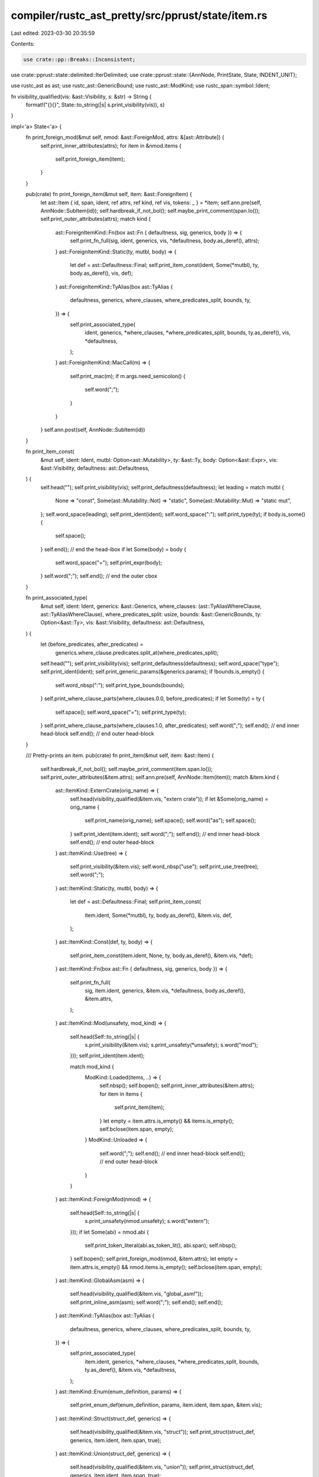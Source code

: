 compiler/rustc_ast_pretty/src/pprust/state/item.rs
==================================================

Last edited: 2023-03-30 20:35:59

Contents:

.. code-block:: rs

    use crate::pp::Breaks::Inconsistent;
use crate::pprust::state::delimited::IterDelimited;
use crate::pprust::state::{AnnNode, PrintState, State, INDENT_UNIT};

use rustc_ast as ast;
use rustc_ast::GenericBound;
use rustc_ast::ModKind;
use rustc_span::symbol::Ident;

fn visibility_qualified(vis: &ast::Visibility, s: &str) -> String {
    format!("{}{}", State::to_string(|s| s.print_visibility(vis)), s)
}

impl<'a> State<'a> {
    fn print_foreign_mod(&mut self, nmod: &ast::ForeignMod, attrs: &[ast::Attribute]) {
        self.print_inner_attributes(attrs);
        for item in &nmod.items {
            self.print_foreign_item(item);
        }
    }

    pub(crate) fn print_foreign_item(&mut self, item: &ast::ForeignItem) {
        let ast::Item { id, span, ident, ref attrs, ref kind, ref vis, tokens: _ } = *item;
        self.ann.pre(self, AnnNode::SubItem(id));
        self.hardbreak_if_not_bol();
        self.maybe_print_comment(span.lo());
        self.print_outer_attributes(attrs);
        match kind {
            ast::ForeignItemKind::Fn(box ast::Fn { defaultness, sig, generics, body }) => {
                self.print_fn_full(sig, ident, generics, vis, *defaultness, body.as_deref(), attrs);
            }
            ast::ForeignItemKind::Static(ty, mutbl, body) => {
                let def = ast::Defaultness::Final;
                self.print_item_const(ident, Some(*mutbl), ty, body.as_deref(), vis, def);
            }
            ast::ForeignItemKind::TyAlias(box ast::TyAlias {
                defaultness,
                generics,
                where_clauses,
                where_predicates_split,
                bounds,
                ty,
            }) => {
                self.print_associated_type(
                    ident,
                    generics,
                    *where_clauses,
                    *where_predicates_split,
                    bounds,
                    ty.as_deref(),
                    vis,
                    *defaultness,
                );
            }
            ast::ForeignItemKind::MacCall(m) => {
                self.print_mac(m);
                if m.args.need_semicolon() {
                    self.word(";");
                }
            }
        }
        self.ann.post(self, AnnNode::SubItem(id))
    }

    fn print_item_const(
        &mut self,
        ident: Ident,
        mutbl: Option<ast::Mutability>,
        ty: &ast::Ty,
        body: Option<&ast::Expr>,
        vis: &ast::Visibility,
        defaultness: ast::Defaultness,
    ) {
        self.head("");
        self.print_visibility(vis);
        self.print_defaultness(defaultness);
        let leading = match mutbl {
            None => "const",
            Some(ast::Mutability::Not) => "static",
            Some(ast::Mutability::Mut) => "static mut",
        };
        self.word_space(leading);
        self.print_ident(ident);
        self.word_space(":");
        self.print_type(ty);
        if body.is_some() {
            self.space();
        }
        self.end(); // end the head-ibox
        if let Some(body) = body {
            self.word_space("=");
            self.print_expr(body);
        }
        self.word(";");
        self.end(); // end the outer cbox
    }

    fn print_associated_type(
        &mut self,
        ident: Ident,
        generics: &ast::Generics,
        where_clauses: (ast::TyAliasWhereClause, ast::TyAliasWhereClause),
        where_predicates_split: usize,
        bounds: &ast::GenericBounds,
        ty: Option<&ast::Ty>,
        vis: &ast::Visibility,
        defaultness: ast::Defaultness,
    ) {
        let (before_predicates, after_predicates) =
            generics.where_clause.predicates.split_at(where_predicates_split);
        self.head("");
        self.print_visibility(vis);
        self.print_defaultness(defaultness);
        self.word_space("type");
        self.print_ident(ident);
        self.print_generic_params(&generics.params);
        if !bounds.is_empty() {
            self.word_nbsp(":");
            self.print_type_bounds(bounds);
        }
        self.print_where_clause_parts(where_clauses.0.0, before_predicates);
        if let Some(ty) = ty {
            self.space();
            self.word_space("=");
            self.print_type(ty);
        }
        self.print_where_clause_parts(where_clauses.1.0, after_predicates);
        self.word(";");
        self.end(); // end inner head-block
        self.end(); // end outer head-block
    }

    /// Pretty-prints an item.
    pub(crate) fn print_item(&mut self, item: &ast::Item) {
        self.hardbreak_if_not_bol();
        self.maybe_print_comment(item.span.lo());
        self.print_outer_attributes(&item.attrs);
        self.ann.pre(self, AnnNode::Item(item));
        match &item.kind {
            ast::ItemKind::ExternCrate(orig_name) => {
                self.head(visibility_qualified(&item.vis, "extern crate"));
                if let &Some(orig_name) = orig_name {
                    self.print_name(orig_name);
                    self.space();
                    self.word("as");
                    self.space();
                }
                self.print_ident(item.ident);
                self.word(";");
                self.end(); // end inner head-block
                self.end(); // end outer head-block
            }
            ast::ItemKind::Use(tree) => {
                self.print_visibility(&item.vis);
                self.word_nbsp("use");
                self.print_use_tree(tree);
                self.word(";");
            }
            ast::ItemKind::Static(ty, mutbl, body) => {
                let def = ast::Defaultness::Final;
                self.print_item_const(
                    item.ident,
                    Some(*mutbl),
                    ty,
                    body.as_deref(),
                    &item.vis,
                    def,
                );
            }
            ast::ItemKind::Const(def, ty, body) => {
                self.print_item_const(item.ident, None, ty, body.as_deref(), &item.vis, *def);
            }
            ast::ItemKind::Fn(box ast::Fn { defaultness, sig, generics, body }) => {
                self.print_fn_full(
                    sig,
                    item.ident,
                    generics,
                    &item.vis,
                    *defaultness,
                    body.as_deref(),
                    &item.attrs,
                );
            }
            ast::ItemKind::Mod(unsafety, mod_kind) => {
                self.head(Self::to_string(|s| {
                    s.print_visibility(&item.vis);
                    s.print_unsafety(*unsafety);
                    s.word("mod");
                }));
                self.print_ident(item.ident);

                match mod_kind {
                    ModKind::Loaded(items, ..) => {
                        self.nbsp();
                        self.bopen();
                        self.print_inner_attributes(&item.attrs);
                        for item in items {
                            self.print_item(item);
                        }
                        let empty = item.attrs.is_empty() && items.is_empty();
                        self.bclose(item.span, empty);
                    }
                    ModKind::Unloaded => {
                        self.word(";");
                        self.end(); // end inner head-block
                        self.end(); // end outer head-block
                    }
                }
            }
            ast::ItemKind::ForeignMod(nmod) => {
                self.head(Self::to_string(|s| {
                    s.print_unsafety(nmod.unsafety);
                    s.word("extern");
                }));
                if let Some(abi) = nmod.abi {
                    self.print_token_literal(abi.as_token_lit(), abi.span);
                    self.nbsp();
                }
                self.bopen();
                self.print_foreign_mod(nmod, &item.attrs);
                let empty = item.attrs.is_empty() && nmod.items.is_empty();
                self.bclose(item.span, empty);
            }
            ast::ItemKind::GlobalAsm(asm) => {
                self.head(visibility_qualified(&item.vis, "global_asm!"));
                self.print_inline_asm(asm);
                self.word(";");
                self.end();
                self.end();
            }
            ast::ItemKind::TyAlias(box ast::TyAlias {
                defaultness,
                generics,
                where_clauses,
                where_predicates_split,
                bounds,
                ty,
            }) => {
                self.print_associated_type(
                    item.ident,
                    generics,
                    *where_clauses,
                    *where_predicates_split,
                    bounds,
                    ty.as_deref(),
                    &item.vis,
                    *defaultness,
                );
            }
            ast::ItemKind::Enum(enum_definition, params) => {
                self.print_enum_def(enum_definition, params, item.ident, item.span, &item.vis);
            }
            ast::ItemKind::Struct(struct_def, generics) => {
                self.head(visibility_qualified(&item.vis, "struct"));
                self.print_struct(struct_def, generics, item.ident, item.span, true);
            }
            ast::ItemKind::Union(struct_def, generics) => {
                self.head(visibility_qualified(&item.vis, "union"));
                self.print_struct(struct_def, generics, item.ident, item.span, true);
            }
            ast::ItemKind::Impl(box ast::Impl {
                unsafety,
                polarity,
                defaultness,
                constness,
                generics,
                of_trait,
                self_ty,
                items,
            }) => {
                self.head("");
                self.print_visibility(&item.vis);
                self.print_defaultness(*defaultness);
                self.print_unsafety(*unsafety);
                self.word("impl");

                if generics.params.is_empty() {
                    self.nbsp();
                } else {
                    self.print_generic_params(&generics.params);
                    self.space();
                }

                self.print_constness(*constness);

                if let ast::ImplPolarity::Negative(_) = polarity {
                    self.word("!");
                }

                if let Some(t) = of_trait {
                    self.print_trait_ref(t);
                    self.space();
                    self.word_space("for");
                }

                self.print_type(self_ty);
                self.print_where_clause(&generics.where_clause);

                self.space();
                self.bopen();
                self.print_inner_attributes(&item.attrs);
                for impl_item in items {
                    self.print_assoc_item(impl_item);
                }
                let empty = item.attrs.is_empty() && items.is_empty();
                self.bclose(item.span, empty);
            }
            ast::ItemKind::Trait(box ast::Trait {
                is_auto,
                unsafety,
                generics,
                bounds,
                items,
                ..
            }) => {
                self.head("");
                self.print_visibility(&item.vis);
                self.print_unsafety(*unsafety);
                self.print_is_auto(*is_auto);
                self.word_nbsp("trait");
                self.print_ident(item.ident);
                self.print_generic_params(&generics.params);
                let mut real_bounds = Vec::with_capacity(bounds.len());
                for b in bounds.iter() {
                    if let GenericBound::Trait(ptr, ast::TraitBoundModifier::Maybe) = b {
                        self.space();
                        self.word_space("for ?");
                        self.print_trait_ref(&ptr.trait_ref);
                    } else {
                        real_bounds.push(b.clone());
                    }
                }
                if !real_bounds.is_empty() {
                    self.word_nbsp(":");
                    self.print_type_bounds(&real_bounds);
                }
                self.print_where_clause(&generics.where_clause);
                self.word(" ");
                self.bopen();
                self.print_inner_attributes(&item.attrs);
                for trait_item in items {
                    self.print_assoc_item(trait_item);
                }
                let empty = item.attrs.is_empty() && items.is_empty();
                self.bclose(item.span, empty);
            }
            ast::ItemKind::TraitAlias(generics, bounds) => {
                self.head(visibility_qualified(&item.vis, "trait"));
                self.print_ident(item.ident);
                self.print_generic_params(&generics.params);
                self.nbsp();
                if !bounds.is_empty() {
                    self.word_nbsp("=");
                    self.print_type_bounds(&bounds);
                }
                self.print_where_clause(&generics.where_clause);
                self.word(";");
                self.end(); // end inner head-block
                self.end(); // end outer head-block
            }
            ast::ItemKind::MacCall(mac) => {
                self.print_mac(mac);
                if mac.args.need_semicolon() {
                    self.word(";");
                }
            }
            ast::ItemKind::MacroDef(macro_def) => {
                self.print_mac_def(macro_def, &item.ident, item.span, |state| {
                    state.print_visibility(&item.vis)
                });
            }
        }
        self.ann.post(self, AnnNode::Item(item))
    }

    fn print_enum_def(
        &mut self,
        enum_definition: &ast::EnumDef,
        generics: &ast::Generics,
        ident: Ident,
        span: rustc_span::Span,
        visibility: &ast::Visibility,
    ) {
        self.head(visibility_qualified(visibility, "enum"));
        self.print_ident(ident);
        self.print_generic_params(&generics.params);
        self.print_where_clause(&generics.where_clause);
        self.space();
        self.print_variants(&enum_definition.variants, span)
    }

    fn print_variants(&mut self, variants: &[ast::Variant], span: rustc_span::Span) {
        self.bopen();
        for v in variants {
            self.space_if_not_bol();
            self.maybe_print_comment(v.span.lo());
            self.print_outer_attributes(&v.attrs);
            self.ibox(0);
            self.print_variant(v);
            self.word(",");
            self.end();
            self.maybe_print_trailing_comment(v.span, None);
        }
        let empty = variants.is_empty();
        self.bclose(span, empty)
    }

    pub(crate) fn print_visibility(&mut self, vis: &ast::Visibility) {
        match &vis.kind {
            ast::VisibilityKind::Public => self.word_nbsp("pub"),
            ast::VisibilityKind::Restricted { path, shorthand, .. } => {
                let path = Self::to_string(|s| s.print_path(path, false, 0));
                if *shorthand && (path == "crate" || path == "self" || path == "super") {
                    self.word_nbsp(format!("pub({path})"))
                } else {
                    self.word_nbsp(format!("pub(in {path})"))
                }
            }
            ast::VisibilityKind::Inherited => {}
        }
    }

    fn print_defaultness(&mut self, defaultness: ast::Defaultness) {
        if let ast::Defaultness::Default(_) = defaultness {
            self.word_nbsp("default");
        }
    }

    fn print_record_struct_body(&mut self, fields: &[ast::FieldDef], span: rustc_span::Span) {
        self.nbsp();
        self.bopen();

        let empty = fields.is_empty();
        if !empty {
            self.hardbreak_if_not_bol();

            for field in fields {
                self.hardbreak_if_not_bol();
                self.maybe_print_comment(field.span.lo());
                self.print_outer_attributes(&field.attrs);
                self.print_visibility(&field.vis);
                self.print_ident(field.ident.unwrap());
                self.word_nbsp(":");
                self.print_type(&field.ty);
                self.word(",");
            }
        }

        self.bclose(span, empty);
    }

    fn print_struct(
        &mut self,
        struct_def: &ast::VariantData,
        generics: &ast::Generics,
        ident: Ident,
        span: rustc_span::Span,
        print_finalizer: bool,
    ) {
        self.print_ident(ident);
        self.print_generic_params(&generics.params);
        match &struct_def {
            ast::VariantData::Tuple(..) | ast::VariantData::Unit(..) => {
                if let ast::VariantData::Tuple(..) = struct_def {
                    self.popen();
                    self.commasep(Inconsistent, struct_def.fields(), |s, field| {
                        s.maybe_print_comment(field.span.lo());
                        s.print_outer_attributes(&field.attrs);
                        s.print_visibility(&field.vis);
                        s.print_type(&field.ty)
                    });
                    self.pclose();
                }
                self.print_where_clause(&generics.where_clause);
                if print_finalizer {
                    self.word(";");
                }
                self.end();
                self.end(); // Close the outer-box.
            }
            ast::VariantData::Struct(fields, ..) => {
                self.print_where_clause(&generics.where_clause);
                self.print_record_struct_body(fields, span);
            }
        }
    }

    pub(crate) fn print_variant(&mut self, v: &ast::Variant) {
        self.head("");
        self.print_visibility(&v.vis);
        let generics = ast::Generics::default();
        self.print_struct(&v.data, &generics, v.ident, v.span, false);
        if let Some(d) = &v.disr_expr {
            self.space();
            self.word_space("=");
            self.print_expr(&d.value)
        }
    }

    pub(crate) fn print_assoc_item(&mut self, item: &ast::AssocItem) {
        let ast::Item { id, span, ident, ref attrs, ref kind, ref vis, tokens: _ } = *item;
        self.ann.pre(self, AnnNode::SubItem(id));
        self.hardbreak_if_not_bol();
        self.maybe_print_comment(span.lo());
        self.print_outer_attributes(attrs);
        match kind {
            ast::AssocItemKind::Fn(box ast::Fn { defaultness, sig, generics, body }) => {
                self.print_fn_full(sig, ident, generics, vis, *defaultness, body.as_deref(), attrs);
            }
            ast::AssocItemKind::Const(def, ty, body) => {
                self.print_item_const(ident, None, ty, body.as_deref(), vis, *def);
            }
            ast::AssocItemKind::Type(box ast::TyAlias {
                defaultness,
                generics,
                where_clauses,
                where_predicates_split,
                bounds,
                ty,
            }) => {
                self.print_associated_type(
                    ident,
                    generics,
                    *where_clauses,
                    *where_predicates_split,
                    bounds,
                    ty.as_deref(),
                    vis,
                    *defaultness,
                );
            }
            ast::AssocItemKind::MacCall(m) => {
                self.print_mac(m);
                if m.args.need_semicolon() {
                    self.word(";");
                }
            }
        }
        self.ann.post(self, AnnNode::SubItem(id))
    }

    fn print_fn_full(
        &mut self,
        sig: &ast::FnSig,
        name: Ident,
        generics: &ast::Generics,
        vis: &ast::Visibility,
        defaultness: ast::Defaultness,
        body: Option<&ast::Block>,
        attrs: &[ast::Attribute],
    ) {
        if body.is_some() {
            self.head("");
        }
        self.print_visibility(vis);
        self.print_defaultness(defaultness);
        self.print_fn(&sig.decl, sig.header, Some(name), generics);
        if let Some(body) = body {
            self.nbsp();
            self.print_block_with_attrs(body, attrs);
        } else {
            self.word(";");
        }
    }

    pub(crate) fn print_fn(
        &mut self,
        decl: &ast::FnDecl,
        header: ast::FnHeader,
        name: Option<Ident>,
        generics: &ast::Generics,
    ) {
        self.print_fn_header_info(header);
        if let Some(name) = name {
            self.nbsp();
            self.print_ident(name);
        }
        self.print_generic_params(&generics.params);
        self.print_fn_params_and_ret(decl, false);
        self.print_where_clause(&generics.where_clause)
    }

    pub(crate) fn print_fn_params_and_ret(&mut self, decl: &ast::FnDecl, is_closure: bool) {
        let (open, close) = if is_closure { ("|", "|") } else { ("(", ")") };
        self.word(open);
        self.commasep(Inconsistent, &decl.inputs, |s, param| s.print_param(param, is_closure));
        self.word(close);
        self.print_fn_ret_ty(&decl.output)
    }

    fn print_where_clause(&mut self, where_clause: &ast::WhereClause) {
        self.print_where_clause_parts(where_clause.has_where_token, &where_clause.predicates);
    }

    pub(crate) fn print_where_clause_parts(
        &mut self,
        has_where_token: bool,
        predicates: &[ast::WherePredicate],
    ) {
        if predicates.is_empty() && !has_where_token {
            return;
        }

        self.space();
        self.word_space("where");

        for (i, predicate) in predicates.iter().enumerate() {
            if i != 0 {
                self.word_space(",");
            }

            self.print_where_predicate(predicate);
        }
    }

    pub fn print_where_predicate(&mut self, predicate: &ast::WherePredicate) {
        match predicate {
            ast::WherePredicate::BoundPredicate(ast::WhereBoundPredicate {
                bound_generic_params,
                bounded_ty,
                bounds,
                ..
            }) => {
                self.print_formal_generic_params(bound_generic_params);
                self.print_type(bounded_ty);
                self.word(":");
                if !bounds.is_empty() {
                    self.nbsp();
                    self.print_type_bounds(bounds);
                }
            }
            ast::WherePredicate::RegionPredicate(ast::WhereRegionPredicate {
                lifetime,
                bounds,
                ..
            }) => {
                self.print_lifetime(*lifetime);
                self.word(":");
                if !bounds.is_empty() {
                    self.nbsp();
                    self.print_lifetime_bounds(bounds);
                }
            }
            ast::WherePredicate::EqPredicate(ast::WhereEqPredicate { lhs_ty, rhs_ty, .. }) => {
                self.print_type(lhs_ty);
                self.space();
                self.word_space("=");
                self.print_type(rhs_ty);
            }
        }
    }

    fn print_use_tree(&mut self, tree: &ast::UseTree) {
        match &tree.kind {
            ast::UseTreeKind::Simple(rename) => {
                self.print_path(&tree.prefix, false, 0);
                if let &Some(rename) = rename {
                    self.nbsp();
                    self.word_nbsp("as");
                    self.print_ident(rename);
                }
            }
            ast::UseTreeKind::Glob => {
                if !tree.prefix.segments.is_empty() {
                    self.print_path(&tree.prefix, false, 0);
                    self.word("::");
                }
                self.word("*");
            }
            ast::UseTreeKind::Nested(items) => {
                if !tree.prefix.segments.is_empty() {
                    self.print_path(&tree.prefix, false, 0);
                    self.word("::");
                }
                if items.is_empty() {
                    self.word("{}");
                } else if items.len() == 1 {
                    self.print_use_tree(&items[0].0);
                } else {
                    self.cbox(INDENT_UNIT);
                    self.word("{");
                    self.zerobreak();
                    self.ibox(0);
                    for use_tree in items.iter().delimited() {
                        self.print_use_tree(&use_tree.0);
                        if !use_tree.is_last {
                            self.word(",");
                            if let ast::UseTreeKind::Nested(_) = use_tree.0.kind {
                                self.hardbreak();
                            } else {
                                self.space();
                            }
                        }
                    }
                    self.end();
                    self.trailing_comma();
                    self.offset(-INDENT_UNIT);
                    self.word("}");
                    self.end();
                }
            }
        }
    }
}



